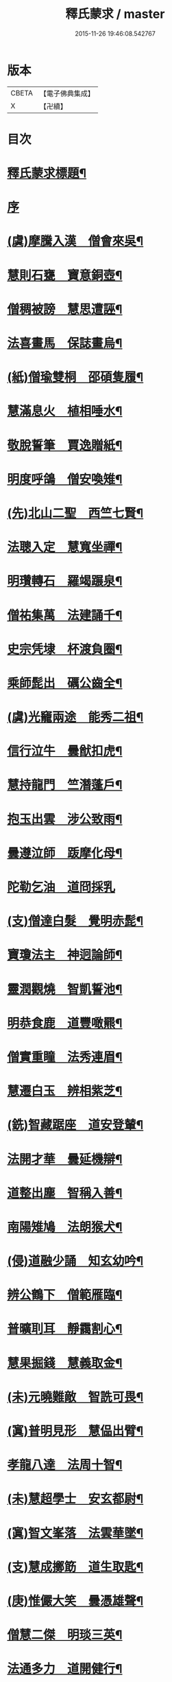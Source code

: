 #+TITLE: 釋氏蒙求 / master
#+DATE: 2015-11-26 19:46:08.542767
* 版本
 |     CBETA|【電子佛典集成】|
 |         X|【卍續】    |

* 目次
* [[file:KR6r0156_001.txt::001-0226b2][釋氏蒙求標題¶]]
* [[file:KR6r0156_001.txt::0227b3][序]]
* [[file:KR6r0156_001.txt::0227b11][(虞)摩騰入漢　僧會來吳¶]]
* [[file:KR6r0156_001.txt::0227c13][慧則石甕　寶意銅壺¶]]
* [[file:KR6r0156_001.txt::0227c22][僧稠被謗　慧思遭誣¶]]
* [[file:KR6r0156_001.txt::0228a15][法喜畫馬　保誌畫烏¶]]
* [[file:KR6r0156_001.txt::0228b4][(紙)僧瑜雙桐　邵碩隻履¶]]
* [[file:KR6r0156_001.txt::0228b16][慧滿息火　植相唾水¶]]
* [[file:KR6r0156_001.txt::0228b23][敬脫誓筆　賈逸贈紙¶]]
* [[file:KR6r0156_001.txt::0228c12][明度呼鴿　僧安喚雉¶]]
* [[file:KR6r0156_001.txt::0229a2][(先)北山二聖　西竺七賢¶]]
* [[file:KR6r0156_001.txt::0229a11][法聰入定　慧寬坐禪¶]]
* [[file:KR6r0156_001.txt::0229b2][明瓚轉石　羅竭蹍泉¶]]
* [[file:KR6r0156_001.txt::0229b14][僧祐集萬　法建誦千¶]]
* [[file:KR6r0156_001.txt::0229c2][史宗凭埭　杯渡負圈¶]]
* [[file:KR6r0156_001.txt::0229c15][乘師髭出　礪公齒全¶]]
* [[file:KR6r0156_001.txt::0229c23][(虞)光竉兩途　能秀二祖¶]]
* [[file:KR6r0156_001.txt::0230a7][信行泣牛　曇猷扣虎¶]]
* [[file:KR6r0156_001.txt::0230a15][慧持龍門　竺潛蓬戶¶]]
* [[file:KR6r0156_001.txt::0230b5][抱玉出雲　涉公致雨¶]]
* [[file:KR6r0156_001.txt::0230b14][曇遵泣師　䟦摩化母¶]]
* [[file:KR6r0156_001.txt::0230b24][陀勒乞油　道冏採乳]]
* [[file:KR6r0156_001.txt::0230c12][(支)僧達白髮　覺明赤髭¶]]
* [[file:KR6r0156_001.txt::0230c18][寶瓊法主　神迥論師¶]]
* [[file:KR6r0156_001.txt::0231a2][靈潤觀燒　智凱誓池¶]]
* [[file:KR6r0156_001.txt::0231a13][明恭食鹿　道豐噉羆¶]]
* [[file:KR6r0156_001.txt::0231b3][僧實重瞳　法秀連眉¶]]
* [[file:KR6r0156_001.txt::0231b11][慧遷白玉　辨相紫芝¶]]
* [[file:KR6r0156_001.txt::0231b18][(銑)智藏踞座　道安登輦¶]]
* [[file:KR6r0156_001.txt::0231c9][法開才華　曇延機辯¶]]
* [[file:KR6r0156_001.txt::0231c23][道整出塵　智稱入善¶]]
* [[file:KR6r0156_001.txt::0232a11][南陽雉鳩　法朗猴犬¶]]
* [[file:KR6r0156_001.txt::0232a22][(侵)道融少誦　知玄幼吟¶]]
* [[file:KR6r0156_001.txt::0232b9][辨公鶴下　僧範雁臨¶]]
* [[file:KR6r0156_001.txt::0232b16][普曠刵耳　靜靄割心¶]]
* [[file:KR6r0156_001.txt::0232c5][慧果掘錢　慧義取金¶]]
* [[file:KR6r0156_001.txt::0232c20][(未)元曉難敵　智詵可畏¶]]
* [[file:KR6r0156_001.txt::0233a7][(寘)普明見形　慧偘出臂¶]]
* [[file:KR6r0156_001.txt::0233a18][孝龍八達　法周十智¶]]
* [[file:KR6r0156_001.txt::0233b4][(未)慧超學士　安玄都尉¶]]
* [[file:KR6r0156_001.txt::0233b10][(寘)智文峯落　法雲華墜¶]]
* [[file:KR6r0156_001.txt::0233b21][(支)慧成擲筯　道生取匙¶]]
* [[file:KR6r0156_001.txt::0233c8][(庚)惟儼大笑　曇憑雄聲¶]]
* [[file:KR6r0156_001.txt::0233c16][僧慧二傑　明琰三英¶]]
* [[file:KR6r0156_001.txt::0233c22][法通多力　道開健行¶]]
* [[file:KR6r0156_001.txt::0234a13][普化挾木　香公堀坑¶]]
* [[file:KR6r0156_001.txt::0234b3][(青)曇始足白　羅叉眼青¶]]
* [[file:KR6r0156_001.txt::0234b19][僧洪鑄像　士行燒經¶]]
* [[file:KR6r0156_001.txt::0234c11][(質)生融上首　觀肇第一¶]]
* [[file:KR6r0156_001.txt::0234c15][智順持戒　道房授律¶]]
* [[file:KR6r0156_001.txt::0234c24][道超□□　明徹□□¶]]
* [[file:KR6r0156_001.txt::0235a13][道英臥氷　慧滿坐雪¶]]
* [[file:KR6r0156_001.txt::0235a24][(月)藏母吞星　玄親夢月¶]]
* [[file:KR6r0156_001.txt::0235b9][(屑)慧隆松寒　朗公霜潔¶]]
* [[file:KR6r0156_001.txt::0235b16][道常執志　亡名秉節¶]]
* [[file:KR6r0156_001.txt::0235c5][僧可臂斷　法願齒折¶]]
* [[file:KR6r0156_001.txt::0235c15][(東)淵度興西　基進化東¶]]
* [[file:KR6r0156_001.txt::0235c20][(冬)彌天辨鼎　法安獲鐘¶]]
* [[file:KR6r0156_001.txt::0236a12][超達伏草　難陀變筇¶]]
* [[file:KR6r0156_001.txt::0236b4][法願律虎　慧榮義龍¶]]
* [[file:KR6r0156_001.txt::0236b14][法進施體　僧富劃胸¶]]
* [[file:KR6r0156_002.txt::002-0236c10][(錫)琳祜會郊　可育面壁¶]]
* [[file:KR6r0156_002.txt::002-0236c17][(易)法開善醫　曇遷妙易¶]]
* [[file:KR6r0156_002.txt::0237a12][(錫)僧淵架橋　隱峯擲錫¶]]
* [[file:KR6r0156_002.txt::0237a24][(陌)甯師食荷　僧喜噉石¶]]
* [[file:KR6r0156_002.txt::0237b11][(錫)智巖能軍　慧璡健敵¶]]
* [[file:KR6r0156_002.txt::0237b23][(麻)世高化蟒　明琛變蛇¶]]
* [[file:KR6r0156_002.txt::0238a2][法持白竹　道愻靈華¶]]
* [[file:KR6r0156_002.txt::0238a12][童進飲酒　無著啜茶¶]]
* [[file:KR6r0156_002.txt::0238b10][慧布論義　法汰破邪¶]]
* [[file:KR6r0156_002.txt::0238b24][(遇)德素少達　慧稜幼悟¶]]
* [[file:KR6r0156_002.txt::0238c10][僧慧渡河　安靜登墓¶]]
* [[file:KR6r0156_002.txt::0238c19][遂端生蓮　耆域治樹¶]]
* [[file:KR6r0156_002.txt::0239a4][淨度游獵　玄風張捕¶]]
* [[file:KR6r0156_002.txt::0239a16][(尤)僧璨三國　道一九州¶]]
* [[file:KR6r0156_002.txt::0239a24][真表蝦蟆　檀特獼猴¶]]
* [[file:KR6r0156_002.txt::0239b15][智潤愽瞻　曇影風流¶]]
* [[file:KR6r0156_002.txt::0239b21][僧朗知盜　法通被囚¶]]
* [[file:KR6r0156_002.txt::0239c9][(馬)道生領徒　慧遠結社¶]]
* [[file:KR6r0156_002.txt::0239c22][主公向驢　永師指馬¶]]
* [[file:KR6r0156_002.txt::0240a11][僧達□餻　世瑜受菓¶]]
* [[file:KR6r0156_002.txt::0240a22][法曠去妖　慧安防禍¶]]
* [[file:KR6r0156_002.txt::0240b14][(陽)道光義虎　恭明智囊¶]]
* [[file:KR6r0156_002.txt::0240b20][靈坦心印　玄暢目光¶]]
* [[file:KR6r0156_002.txt::0240c10][道傑頭大　溫行眉長¶]]
* [[file:KR6r0156_002.txt::0240c17][祇難異術　曇鸞仙方¶]]
* [[file:KR6r0156_002.txt::0241a8][岑公養鼠　道判放羊¶]]
* [[file:KR6r0156_002.txt::0241a20][寶瓊龍瑞　慧哲象王¶]]
* [[file:KR6r0156_002.txt::0241b5][(沃)明瞻直身　曇顯翹足¶]]
* [[file:KR6r0156_002.txt::0241b21][(屋)法蘭辨灰　慧要刻木¶]]
* [[file:KR6r0156_002.txt::0241c6][靈藏布衣　法雲錦服¶]]
* [[file:KR6r0156_002.txt::0241c20][慧約青牛　曇弘金鹿¶]]
* [[file:KR6r0156_002.txt::0242a5][諦親書鎮　倫母神幡¶]]
* [[file:KR6r0156_002.txt::0242a24][(刪)智炫出國　童壽入關¶]]
* [[file:KR6r0156_002.txt::0242b13][無竭過嶺　法和登山¶]]
* [[file:KR6r0156_002.txt::0242c2][(寒)諦乘荷葉　相渡波瀾¶]]
* [[file:KR6r0156_002.txt::0242c12][(尾)善伏誡神　慧嵬問鬼¶]]
* [[file:KR6r0156_002.txt::0242c23][(紙)曇籥四飛　法橋百里¶]]
* [[file:KR6r0156_002.txt::0243a5][慧受青龍　道洪白雉¶]]
* [[file:KR6r0156_002.txt::0243a12][慧安古杖　僧群靈水¶]]
* [[file:KR6r0156_002.txt::0243a24][(真)漫提指客　處寂候賓]]
* [[file:KR6r0156_002.txt::0243b19][慧韶撤被　法嚮裂巾¶]]
* [[file:KR6r0156_002.txt::0243c8][圖澄洗膓　佛調現身¶]]
* [[file:KR6r0156_002.txt::0243c24][玄高入魏　帛遠□□¶]]
* [[file:KR6r0156_002.txt::0244a17][(藥)慧休吟雲　道林放鶴¶]]
* [[file:KR6r0156_002.txt::0244b3][法相滑稽　僧淵言謔¶]]
* [[file:KR6r0156_002.txt::0244b14][崇慧登梯　通達入鑊¶]]
* [[file:KR6r0156_002.txt::0244c4][琳佛鬚生　翼像淚落¶]]
* [[file:KR6r0156_002.txt::0244c11][(支)東興尚廣　西化可知¶]]
* 卷
** [[file:KR6r0156_001.txt][釋氏蒙求 1]]
** [[file:KR6r0156_002.txt][釋氏蒙求 2]]
